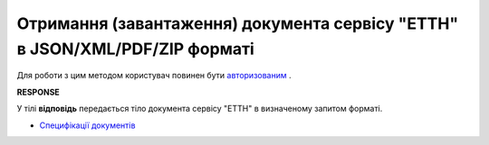 #########################################################################################################
**Отримання (завантаження) документа сервісу "ЕТТН" в JSON/XML/PDF/ZIP форматі**
#########################################################################################################

Для роботи з цим методом користувач повинен бути `авторизованим <https://wiki.edin.ua/uk/latest/API_ETTN/Methods/Authorization.html>`__ .

.. csv-table:: 
  :file: GetDocumentBodyV2.csv
  :widths:  10, 41
  :stub-columns: 0

**RESPONSE**

У тілі **відповідь** передається тіло документа сервісу "ЕТТН" в визначеному запитом форматі.

* `Специфікації документів <https://wiki.edin.ua/uk/latest/Docs_ETTNv2/Docs_ETTNv2_list.html>`__


.. + one moment with internal params (look internal documentation)